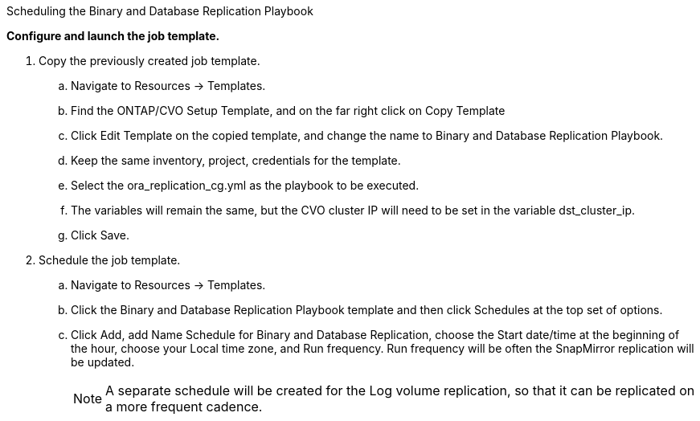 
:hardbreaks:
:nofooter:
:icons: font
:linkattrs:
:imagesdir: ./../media/

Scheduling the Binary and Database Replication Playbook

*Configure and launch the job template.*

. Copy the previously created job template.
.. Navigate to Resources → Templates.
.. Find the ONTAP/CVO Setup Template, and on the far right click on Copy Template
.. Click Edit Template on the copied template, and change the name to Binary and Database Replication Playbook.
.. Keep the same inventory, project, credentials for the template.
.. Select the ora_replication_cg.yml as the playbook to be executed.
.. The variables will remain the same, but the CVO cluster IP will need to be set in the variable dst_cluster_ip.
.. Click Save.
. Schedule the job template.
.. Navigate to Resources → Templates.
.. Click the Binary and Database Replication Playbook template and then click Schedules at the top set of options.
.. Click Add, add Name Schedule for Binary and Database Replication, choose the Start date/time at the beginning of the hour, choose your Local time zone, and Run frequency. Run frequency will be often the SnapMirror replication will be updated.
+
NOTE: A separate schedule will be created for the Log volume replication, so that it can be replicated on a more frequent cadence.
